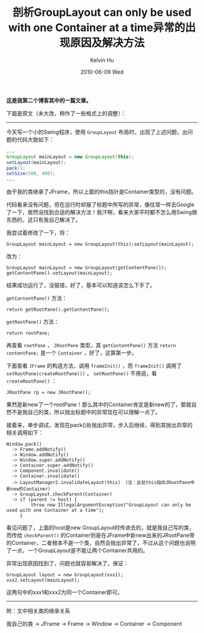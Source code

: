 #+TITLE:       剖析GroupLayout can only be used with one Container at a time异常的出现原因及解决方法
#+AUTHOR:      Kelvin Hu
#+EMAIL:       ini.kelvin@gmail.com
#+DATE:        2010-06-09 Wed
#+URI:         /blog/%y/%m/%d/swing-grouplayout-troubleshooting/
#+KEYWORDS:    java, swing
#+TAGS:        :Java:
#+LANGUAGE:    en
#+OPTIONS:     H:3 num:nil toc:nil \n:nil ::t |:t ^:nil -:nil f:t *:t <:t
#+DESCRIPTION: troubleshooting - grouplayout can only be used with one container at a time


*这是我第二个博客其中的一篇文章。*

下面是原文（未大改，稍作了一些格式上的调整）：

--------------------------------------------------------------------------------

今天写一个小的Swing程序，使用 =GroupLayout= 布局时，出现了上述问题，出问题的代码大致如下：

#+BEGIN_SRC java
...
GroupLayout mainLayout = new GroupLayout(this);
setLayout(mainLayout);
pack();
setSize(500, 400);
...
#+END_SRC

由于我的类继承了JFrame，所以上面的this指针是Container类型的，没有问题。

代码看来没有问题，但在运行时却报了标题中所写的异常，像往常一样去Google了一下，居然没找到合适的解决方法！我汗啊，看来大家平时都不怎么用Swing做东西的，这只有我自己解决了。

我尝试着修改了一下，将：

: GroupLayout mainLayout = new GroupLayout(this);setLayout(mainLayout);

改为：

: GroupLayout mainLayout = new GroupLayout(getContentPane());
: getContentPane().setLayout(mainLayout);

结果成功运行了，没报错，好了，基本可以知道该怎么下手了。

=getContentPane()= 方法：

: return getRootPane().getContentPane();

=getRootPane()= 方法：

: return rootPane;

再查看 =rootPane= ， =JRootPane= 类型，其 =getContentPane()= 方法 =return contentPane;= 是一个 =Container= ，好了，这算第一步。

下面查看 =JFrame= 的构造方法，调用 =frameInit()= ，而 =frameInit()= 调用了 =setRootPane(createRootPane())= ， =setRootPane()= 不用说，看 =createRootPane()= ：

: JRootPane rp = new JRootPane();

果然是新new了一个rootPane！那么其中的Container肯定是新new的了，那就自然不是我自己的类，所以抛出标题中的异常现在可以理解一点了。

接着来，单步调试，发现在pack()处抛出异常，步入后继续，得到其抛出异常的相关调用如下：

: Window.pack()
:   -> Frame.addNotify()
:   -> Window.addNotify()
:   -> Window.super.addNotify()
:   -> Container.super.addNotify()
:   -> Component.invalidate()
:   -> Container.invalidate()
:   -> LayoutManager2.invalidateLayout(this) （注：此处this指向JRootPane中新new的Container）
:   -> GroupLayout.checkParent(Container)
:   -> if (parent != host) {
:          throw new IllegalArgumentException("GroupLayout can only be used with one Container at a time");
:      }

看见问题了，上面的host是new GroupLayout时传进去的，就是我自己写的类，而传给 =checkParent()= 的Container则是在JFrame中新new出来的JRootPane带的Container，二者根本不是一个类，自然会抛出异常了，不过从这个问题也说明了一点，一个GroupLayout是不能让两个Container共用的。

异常出现原因找到了，问题也就容易解决了，保证：

: GroupLayout layout = new GroupLayout(xxx1);
: xxx2.setLayout(mainLayout);

这两句中的xxx1和xxx2为同一个Container即可。

--------------------------------------------------------------------------------

附：文中相关类的继承关系

我自己的类 -> JFrame -> Frame -> Window -> Container -> Component
